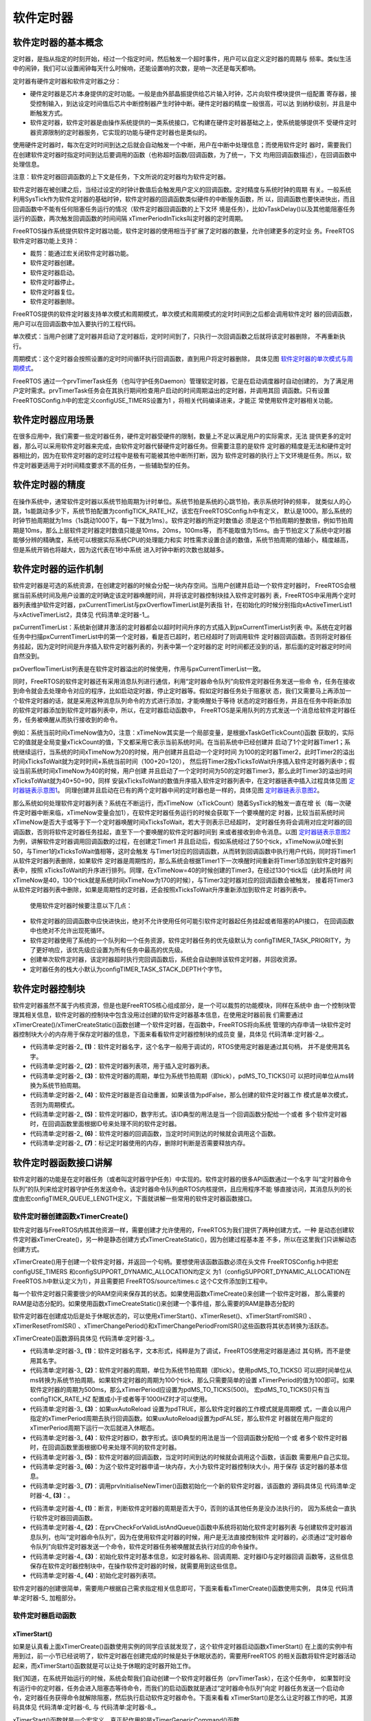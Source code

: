 .. vim: syntax=rst

软件定时器
===========

软件定时器的基本概念
~~~~~~~~~~~~~~~~~~~~~~~~~

定时器，是指从指定的时刻开始，经过一个指定时间，然后触发一个超时事件，用户可以自定义定时器的周期与
频率。类似生活中的闹钟，我们可以设置闹钟每天什么时候响，还能设置响的次数，是响一次还是每天都响。

定时器有硬件定时器和软件定时器之分：

-   硬件定时器是芯片本身提供的定时功能。一般是由外部晶振提供给芯片输入时钟，芯片向软件模块提供一组配置
    寄存器，接受控制输入，到达设定时间值后芯片中断控制器产生时钟中断。硬件定时器的精度一般很高，可以达
    到纳秒级别，并且是中断触发方式。

-   软件定时器，软件定时器是由操作系统提供的一类系统接口，它构建在硬件定时器基础之上，使系统能够提供不
    受硬件定时器资源限制的定时器服务，它实现的功能与硬件定时器也是类似的。

使用硬件定时器时，每次在定时时间到达之后就会自动触发一个中断，用户在中断中处理信息；而使用软件定时
器时，需要我们在创建软件定时器时指定时间到达后要调用的函数（也称超时函数/回调函数，为了统一，下文
均用回调函数描述），在回调函数中处理信息。

注意：软件定时器回调函数的上下文是任务，下文所说的定时器均为软件定时器。

软件定时器在被创建之后，当经过设定的时钟计数值后会触发用户定义的回调函数。定时精度与系统时钟的周期
有关。一般系统利用SysTick作为软件定时器的基础时钟，软件定时器的回调函数类似硬件的中断服务函数，所
以，回调函数也要快进快出，而且回调函数中不能有任何阻塞任务运行的情况（软件定时器回调函数的上下文环
境是任务），比如vTaskDelay()以及其他能阻塞任务运行的函数，两次触发回调函数的时间间隔
xTimerPeriodInTicks叫定时器的定时周期。

FreeRTOS操作系统提供软件定时器功能，软件定时器的使用相当于扩展了定时器的数量，允许创建更多的定时业
务。FreeRTOS软件定时器功能上支持：

-  裁剪：能通过宏关闭软件定时器功能。

-  软件定时器创建。

-  软件定时器启动。

-  软件定时器停止。

-  软件定时器复位。

-  软件定时器删除。

FreeRTOS提供的软件定时器支持单次模式和周期模式，单次模式和周期模式的定时时间到之后都会调用软件定时
器的回调函数，用户可以在回调函数中加入要执行的工程代码。

单次模式：当用户创建了定时器并启动了定时器后，定时时间到了，只执行一次回调函数之后就将该定时器删除，
不再重新执行。

周期模式：这个定时器会按照设置的定时时间循环执行回调函数，直到用户将定时器删除，
具体见图 软件定时器的单次模式与周期模式_。

.. image:: media/software_timer/softwa002.png
    :align: center
    :name: 软件定时器的单次模式与周期模式
    :alt: 软件定时器的单次模式与周期模式

FreeRTOS 通过一个prvTimerTask任务（也叫守护任务Daemon）管理软定时器，它是在启动调度器时自动创建的，
为了满足用户定时需求。prvTimerTask任务会在其执行期间检查用户启动的时间周期溢出的定时器，并调用其回
调函数。只有设置 FreeRTOSConfig.h中的宏定义configUSE_TIMERS设置为1 ，将相关代码编译进来，才能正
常使用软件定时器相关功能。

软件定时器应用场景
~~~~~~~~~~~~~~~~~~~~~

在很多应用中，我们需要一些定时器任务，硬件定时器受硬件的限制，数量上不足以满足用户的实际需求，无法
提供更多的定时器，那么可以采用软件定时器来完成，由软件定时器代替硬件定时器任务。但需要注意的是软件
定时器的精度是无法和硬件定时器相比的，因为在软件定时器的定时过程中是极有可能被其他中断所打断，因为
软件定时器的执行上下文环境是任务。所以，软件定时器更适用于对时间精度要求不高的任务，一些辅助型的任务。

软件定时器的精度
~~~~~~~~~~~~~~~~~~~~

在操作系统中，通常软件定时器以系统节拍周期为计时单位。系统节拍是系统的心跳节拍，表示系统时钟的频率，
就类似人的心跳，1s能跳动多少下，系统节拍配置为configTICK_RATE_HZ，该宏在FreeRTOSConfig.h中有定义，
默认是1000。那么系统的时钟节拍周期就为1ms（1s跳动1000下，每一下就为1ms）。软件定时器的所定时数值必
须是这个节拍周期的整数倍，例如节拍周期是10ms，那么上层软件定时器定时数值只能是10ms，20ms，100ms等，
而不能取值为15ms。由于节拍定义了系统中定时器能够分辨的精确度，系统可以根据实际系统CPU的处理能力和实
时性需求设置合适的数值，系统节拍周期的值越小，精度越高，但是系统开销也将越大，因为这代表在1秒中系统
进入时钟中断的次数也就越多。

软件定时器的运作机制
~~~~~~~~~~~~~~~~~~~~~~~~~

软件定时器是可选的系统资源，在创建定时器的时候会分配一块内存空间。当用户创建并启动一个软件定时器时，
FreeRTOS会根据当前系统时间及用户设置的定时确定该定时器唤醒时间，并将该定时器控制块挂入软件定时器列
表，FreeRTOS中采用两个定时器列表维护软件定时器，pxCurrentTimerList与pxOverflowTimerList是列表指
针，在初始化的时候分别指向xActiveTimerList1与xActiveTimerList2，具体见 代码清单:定时器-1_。

.. code-block:: c
    :caption: 代码清单:定时器-1软件定时器用到的列表
    :name: 代码清单:定时器-1
    :linenos:

    PRIVILEGED_DATA static List_t xActiveTimerList1;
    PRIVILEGED_DATA static List_t xActiveTimerList2;
    PRIVILEGED_DATA static List_t *pxCurrentTimerList;
    PRIVILEGED_DATA static List_t *pxOverflowTimerList;


pxCurrentTimerList：系统新创建并激活的定时器都会以超时时间升序的方式插入到pxCurrentTimerList列表
中。系统在定时器任务中扫描pxCurrentTimerList中的第一个定时器，看是否已超时，若已经超时了则调用软件
定时器回调函数。否则将定时器任务挂起，因为定时时间是升序插入软件定时器列表的，列表中第一个定时器的定
时时间都还没到的话，那后面的定时器定时时间自然没到。

pxOverflowTimerList列表是在软件定时器溢出的时候使用，作用与pxCurrentTimerList一致。

同时，FreeRTOS的软件定时器还有采用消息队列进行通信，利用“定时器命令队列”向软件定时器任务发送一些命
令，任务在接收到命令就会去处理命令对应的程序，比如启动定时器，停止定时器等。假如定时器任务处于阻塞状
态，我们又需要马上再添加一个软件定时器的话，就是采用这种消息队列命令的方式进行添加，才能唤醒处于等待
状态的定时器任务，并且在任务中将新添加的软件定时器添加到软件定时器列表中，所以，在定时器启动函数中，
FreeRTOS是采用队列的方式发送一个消息给软件定时器任务，任务被唤醒从而执行接收到的命令。

例如：系统当前时间xTimeNow值为0，注意：xTimeNow其实是一个局部变量，是根据xTaskGetTickCount()函数
获取的，实际它的值就是全局变量xTickCount的值，下文都采用它表示当前系统时间。在当前系统中已经创建并
启动了1个定时器Timer1；系统继续运行，当系统的时间xTimeNow为20的时候，用户创建并且启动一个定时时间
为100的定时器Timer2，此时Timer2的溢出时间xTicksToWait就为定时时间+系统当前时间（100+20=120），
然后将Timer2按xTicksToWait升序插入软件定时器列表中；假设当前系统时间xTimeNow为40的时候，用户创建
并且启动了一个定时时间为50的定时器Timer3，那么此时Timer3的溢出时间xTicksToWait就为40+50=90，同样
安装xTicksToWait的数值升序插入软件定时器列表中，在定时器链表中插入过程具体见图 定时器链表示意图1_。
同理创建并且启动在已有的两个定时器中间的定时器也是一样的，具体见图 定时器链表示意图2_。

.. image:: media/software_timer/softwa003.png
    :align: center
    :name: 定时器链表示意图1
    :alt: 定时器链表示意图1


.. image:: media/software_timer/softwa004.png
    :align: center
    :name: 定时器链表示意图2
    :alt: 定时器链表示意图2

那么系统如何处理软件定时器列表？系统在不断运行，而xTimeNow（xTickCount）随着SysTick的触发一直在增
长（每一次硬件定时器中断来临，xTimeNow变量会加1），在软件定时器任务运行的时候会获取下一个要唤醒的定
时器，比较当前系统时间xTimeNow是否大于或等于下一个定时器唤醒时间xTicksToWait，若大于则表示已经超时，
定时器任务将会调用对应定时器的回调函数，否则将软件定时器任务挂起，直至下一个要唤醒的软件定时器时间到
来或者接收到命令消息。以图 定时器链表示意图2_ 为例，讲解软件定时器调用回调函数的过程，在创建定Timer1
并且启动后，假如系统经过了50个tick，xTimeNow从0增长到50，与Timer1的xTicksToWait值相等，这时会触发
与Timer1对应的回调函数，从而转到回调函数中执行用户代码，同时将Timer1从软件定时器列表删除，如果软件
定时器是周期性的，那么系统会根据Timer1下一次唤醒时间重新将Timer1添加到软件定时器列表中，按照
xTicksToWait的升序进行排列。同理，在xTimeNow=40的时候创建的Timer3，在经过130个tick后（此时系统时
间xTimeNow是40，130个tick就是系统时间xTimeNow为170的时候），与Timer3定时器对应的回调函数会被触发，
接着将Timer3从软件定时器列表中删除，如果是周期性的定时器，还会按照xTicksToWait升序重新添加到软件定
时器列表中。

   使用软件定时器时候要注意以下几点：

-   软件定时器的回调函数中应快进快出，绝对不允许使用任何可能引软件定时器起任务挂起或者阻塞的API接口，
    在回调函数中也绝对不允许出现死循环。

-   软件定时器使用了系统的一个队列和一个任务资源，软件定时器任务的优先级默认为
    configTIMER_TASK_PRIORITY，为了更好响应，该优先级应设置为所有任务中最高的优先级。

-   创建单次软件定时器，该定时器超时执行完回调函数后，系统会自动删除该软件定时器，并回收资源。

-   定时器任务的栈大小默认为configTIMER_TASK_STACK_DEPTH个字节。

软件定时器控制块
~~~~~~~~~~~~~~~~~~~~

软件定时器虽然不属于内核资源，但是也是FreeRTOS核心组成部分，是一个可以裁剪的功能模块，同样在系统中
由一个控制块管理其相关信息，软件定时器的控制块中包含没用过创建的软件定时器基本信息，在使用定时器前我
们需要通过xTimerCreate()/xTimerCreateStatic()函数创建一个软件定时器，在函数中，FreeRTOS将向系统
管理的内存申请一块软件定时器控制块大小的内存用于保存定时器的信息，下面来看看软件定时器控制块的成员变
量，具体见 代码清单:定时器-2_。

.. code-block:: c
    :caption: 代码清单:定时器-2软件定时器控制块
    :name: 代码清单:定时器-2
    :linenos:

    typedefstruct tmrTimerControl {
    const char				*pcTimerName;	(1)
        ListItem_t				xTimerListItem;	(2)
        TickType_t				xTimerPeriodInTicks;(3)
        UBaseType_t				uxAutoReload;	(4)
    void					*pvTimerID;	(5)
        TimerCallbackFunction_t	pxCallbackFunction;		(6)
    #if( configUSE_TRACE_FACILITY == 1 )
        UBaseType_t			uxTimerNumber;
    #endif

    #if( ( configSUPPORT_STATIC_ALLOCATION == 1 )\
            && ( configSUPPORT_DYNAMIC_ALLOCATION == 1 ) )
    uint8_t			ucStaticallyAllocated;		(7)
    #endif
    } xTIMER;

    typedef xTIMER Timer_t;


-   代码清单:定时器-2_ **(1)**\ ：软件定时器名字，这个名字一般用于调试的，RTOS使用定时器是通过其句柄，
    并不是使用其名字。

-   代码清单:定时器-2_ **(2)**\ ：软件定时器列表项，用于插入定时器列表。

-   代码清单:定时器-2_ **(3)**\ ：软件定时器的周期，单位为系统节拍周期（即tick），pdMS_TO_TICKS()可
    以把时间单位从ms转换为系统节拍周期。

-   代码清单:定时器-2_ **(4)**\ ：软件定时器是否自动重置，如果该值为pdFalse，那么创建的软件定时器工作
    模式是单次模式，否则为周期模式。

-   代码清单:定时器-2_ **(5)**\ ：软件定时器ID，数字形式。该ID典型的用法是当一个回调函数分配给一个或者
    多个软件定时器时，在回调函数里面根据ID号来处理不同的软件定时器。

-   代码清单:定时器-2_ **(6)**\ ：软件定时器的回调函数，当定时时间到达的时候就会调用这个函数。

-   代码清单:定时器-2_ **(7)**\ ：标记定时器使用的内存，删除时判断是否需要释放内存。

软件定时器函数接口讲解
~~~~~~~~~~~~~~~~~~~~~~~~~~

软件定时器的功能是在定时器任务（或者叫定时器守护任务）中实现的。软件定时器的很多API函数通过一个名字
叫“定时器命令队列”的队列来给定时器守护任务发送命令。该定时器命令队列由RTOS内核提供，且应用程序不能
够直接访问，其消息队列的长度由宏configTIMER_QUEUE_LENGTH定义，下面就讲解一些常用的软件定时器函数接口。

软件定时器创建函数xTimerCreate()
^^^^^^^^^^^^^^^^^^^^^^^^^^^^^^^^^^^^^^^^^^^^^

软件定时器与FreeRTOS内核其他资源一样，需要创建才允许使用的，FreeRTOS为我们提供了两种创建方式，一种
是动态创建软件定时器xTimerCreate()，另一种是静态创建方式xTimerCreateStatic()，因为创建过程基本差
不多，所以在这里我们只讲解动态创建方式。

xTimerCreate()用于创建一个软件定时器，并返回一个句柄。要想使用该函数函数必须在头文件
FreeRTOSConfig.h中把宏configUSE_TIMERS 和configSUPPORT_DYNAMIC_ALLOCATION均定义
为1（configSUPPORT_DYNAMIC_ALLOCATION在FreeRTOS.h中默认定义为1），并且需要把
FreeRTOS/source/times.c 这个C文件添加到工程中。

每一个软件定时器只需要很少的RAM空间来保存其的状态。如果使用函数xTimeCreate()来创建一个软件定时器，
那么需要的RAM是动态分配的。如果使用函数xTimeCreateStatic()来创建一个事件组，那么需要的RAM是静态分配的

软件定时器在创建成功后是处于休眠状态的，可以使用xTimerStart()、xTimerReset()、xTimerStartFromISR() 、
xTimerResetFromISR() 、xTimerChangePeriod()和xTimerChangePeriodFromISR()这些函数将其状态转换为活跃态。

xTimerCreate()函数源码具体见 代码清单:定时器-3_。

.. code-block:: c
    :caption: 代码清单:定时器-3xTimerCreate()源码
    :name: 代码清单:定时器-3
    :linenos:

    #if( configSUPPORT_DYNAMIC_ALLOCATION == 1 )

    TimerHandle_t xTimerCreate(const char * const pcTimerName,	(1)
    const TickType_t xTimerPeriodInTicks,(2)
    const UBaseType_t uxAutoReload,	(3)
    void * const pvTimerID,		(4)
    TimerCallbackFunction_t pxCallbackFunction )(5)
    {
        Timer_t *pxNewTimer;

    /* 为这个软件定时器申请一块内存 */
        pxNewTimer = ( Timer_t * ) pvPortMalloc( sizeof( Timer_t ) );(6)

    if ( pxNewTimer != NULL ) {
    /* 内存申请成功，进行初始化软件定时器 */
            prvInitialiseNewTimer( pcTimerName,
                                    xTimerPeriodInTicks,
                                    uxAutoReload,
                                    pvTimerID,
                                    pxCallbackFunction,
                                    pxNewTimer );			(7)

    #if( configSUPPORT_STATIC_ALLOCATION == 1 )
            {
                pxNewTimer->ucStaticallyAllocated = pdFALSE;
            }
    #endif
        }

    return pxNewTimer;
    }


-   代码清单:定时器-3_ **(1)**\ ：软件定时器名字，文本形式，纯粹是为了调试，FreeRTOS使用定时器是通过
    其句柄，而不是使用其名字。

-   代码清单:定时器-3_ **(2)**\ ：软件定时器的周期，单位为系统节拍周期（即tick）。使用pdMS_TO_TICKS()
    可以把时间单位从ms转换为系统节拍周期。如果软件定时器的周期为100个tick，那么只需要简单的设置
    xTimerPeriod的值为100即可。如果软件定时器的周期为500ms，那么xTimerPeriod应设置为pdMS_TO_TICKS(500)。
    宏pdMS_TO_TICKS()只有当configTICK_RATE_HZ 配置成小于或者等于1000HZ时才可以使用。

-   代码清单:定时器-3_ **(3)**\ ：如果uxAutoReload 设置为pdTRUE，那么软件定时器的工作模式就是周期模
    式，一直会以用户指定的xTimerPeriod周期去执行回调函数。如果uxAutoReload设置为pdFALSE，那么软件定
    时器就在用户指定的xTimerPeriod周期下运行一次后就进入休眠态。

-   代码清单:定时器-3_ **(4)**\ ：软件定时器ID，数字形式。该ID典型的用法是当一个回调函数分配给一个或
    者多个软件定时器时，在回调函数里面根据ID号来处理不同的软件定时器。

-   代码清单:定时器-3_ **(5)**\ ：软件定时器的回调函数，当定时时间到达的时候就会调用这个函数，该函数
    需要用户自己实现。

-   代码清单:定时器-3_ **(6)**\ ：为这个软件定时器申请一块内存，大小为软件定时器控制块大小，用于保存
    该定时器的基本信息。

-   代码清单:定时器-3_ **(7)**\ ：调用prvInitialiseNewTimer()函数初始化一个新的软件定时器，该函数的
    源码具体见 代码清单:定时器-4_ **(3)**\ ：。

.. code-block:: c
    :caption: 代码清单:定时器-4 prvInitialiseNewTimer()源码
    :name: 代码清单:定时器-4
    :linenos:

    static void prvInitialiseNewTimer(const char * const pcTimerName,
    const TickType_t xTimerPeriodInTicks,
    const UBaseType_t uxAutoReload,
    void * const pvTimerID,
                                    TimerCallbackFunction_t pxCallbackFunction,
    Timer_t *pxNewTimer )
    {
    /* 断言，判断定时器的周期是否大于0 */
        configASSERT( ( xTimerPeriodInTicks > 0 ) );		(1)

    if ( pxNewTimer != NULL ) {
    /* 初始化软件定时器列表与创建软件定时器消息队列 */
            prvCheckForValidListAndQueue();				(2)

    /* 初始化软件定时信息，这些信息保存在软件定时器控制块中 */	(3)
            pxNewTimer->pcTimerName = pcTimerName;
            pxNewTimer->xTimerPeriodInTicks = xTimerPeriodInTicks;
            pxNewTimer->uxAutoReload = uxAutoReload;
            pxNewTimer->pvTimerID = pvTimerID;
            pxNewTimer->pxCallbackFunction = pxCallbackFunction;
            vListInitialiseItem( &( pxNewTimer->xTimerListItem ) );	(4)
            traceTIMER_CREATE( pxNewTimer );
        }
    }


-   代码清单:定时器-4_ **(1)**\ ：断言，判断软件定时器的周期是否大于0，否则的话其他任务是没办法执行的，
    因为系统会一直执行软件定时器回调函数。

-   代码清单:定时器-4_ **(2)**\ ：在prvCheckForValidListAndQueue()函数中系统将初始化软件定时器列表
    与创建软件定时器消息队列，也叫“定时器命令队列”，因为在使用软件定时器的时候，用户是无法直接控制软件
    定时器的，必须通过“定时器命令队列”向软件定时器发送一个命令，软件定时器任务被唤醒就去执行对应的命令操作。

-   代码清单:定时器-4_ **(3)**\ ：初始化软件定时基本信息，如定时器名称、回调周期、定时器ID与定时器回调
    函数等，这些信息保存在软件定时器控制块中，在操作软件定时器的时候，就需要用到这些信息。

-   代码清单:定时器-4_ **(4)**\ ：初始化定时器列表项。

软件定时器的创建很简单，需要用户根据自己需求指定相关信息即可，下面来看看xTimerCreate()函数使用实例，
具体见 代码清单:定时器-5_ 加粗部分。

.. code-block:: c
    :caption: 代码清单:定时器-5xTimerCreate()使用实例
    :emphasize-lines: 4-8,20-24,30,35
    :name: 代码清单:定时器-5
    :linenos:

    static TimerHandle_t Swtmr1_Handle =NULL;   /* 软件定时器句柄 */
    static TimerHandle_t Swtmr2_Handle =NULL;   /* 软件定时器句柄 */
    /* 周期模式的软件定时器1,定时器周期 1000(tick)*/
    Swtmr1_Handle=xTimerCreate((const char*)"AutoReloadTimer",
                            (TickType_t)1000,/* 定时器周期 1000(tick) */
                            (UBaseType_t)pdTRUE,/* 周期模式 */
                            (void* )1,/* 为每个计时器分配一个索引的唯一ID */
                            (TimerCallbackFunction_t)Swtmr1_Callback); /* 回调函数 */
    if (Swtmr1_Handle != NULL)
    {
    /********************************************************************
        * xTicksToWait:如果在调用xTimerStart()时队列已满，则以tick为单位指定调用任务应保持
        * 在Blocked(阻塞)状态以等待start命令成功发送到timer命令队列的时间。
        * 如果在启动调度程序之前调用xTimerStart()，则忽略xTicksToWait。在这里设置等待时间为0.
    **********************************************************************/
        xTimerStart(Swtmr1_Handle,0);	//开启周期定时器
    }

    /* 单次模式的软件定时器2,定时器周期 5000(tick)*/
    Swtmr2_Handle=xTimerCreate((const char*	)"OneShotTimer",
                        (TickType_t)5000,/* 定时器周期 5000(tick) */
                                (UBaseType_t	)pdFALSE,/* 单次模式 */
                                (void*)2,/* 为每个计时器分配一个索引的唯一ID */
                                (TimerCallbackFunction_t)Swtmr2_Callback);
    if (Swtmr2_Handle != NULL)
    {
        xTimerStart(Swtmr2_Handle,0);	//开启单次定时器
    }

    static void Swtmr1_Callback(void* parameter)
    {
    /* 软件定时器的回调函数，用户自己实现 */
    }

    static void Swtmr2_Callback(void* parameter)
    {
    /* 软件定时器的回调函数，用户自己实现 */
    }


软件定时器启动函数
^^^^^^^^^^^^^^^^^^^^

xTimerStart()
'''''''''''''

如果是认真看上面xTimerCreate()函数使用实例的同学应该就发现了，这个软件定时器启动函数xTimerStart()
在上面的实例中有用到过，前一小节已经说明了，软件定时器在创建完成的时候是处于休眠状态的，需要用FreeRTOS
的相关函数将软件定时器活动起来，而xTimerStart()函数就是可以让处于休眠的定时器开始工作。

我们知道，在系统开始运行的时候，系统会帮我们自动创建一个软件定时器任务（prvTimerTask），在这个任务中，
如果暂时没有运行中的定时器，任务会进入阻塞态等待命令，而我们的启动函数就是通过“定时器命令队列”向定
时器任务发送一个启动命令，定时器任务获得命令就解除阻塞，然后执行启动软件定时器命令。下面来看看
xTimerStart()是怎么让定时器工作的吧，其源码具体见 代码清单:定时器-6_ 与 代码清单:定时器-8_。

.. code-block:: c
    :caption: 代码清单:定时器-6xTimerStart()函数原型
    :name: 代码清单:定时器-6
    :linenos:

    #define xTimerStart( xTimer, xTicksToWait ) 			\
            xTimerGenericCommand( ( xTimer ), 		\(1)
                        tmrCOMMAND_START, 		\(2)
                        ( xTaskGetTickCount() ),	\(3)
                            NULL,				\(4)	
                            ( xTicksToWait ) )		(5)	

xTimerStart()函数就是一个宏定义，真正起作用的是xTimerGenericCommand()函数。

-   代码清单:定时器-6_ **(1)**\ ：要操作的软件定时器句柄。

-   代码清单:定时器-6_ **(2)**\ ：tmrCOMMAND_START是软件定时器启动命令，因为现在是要将软件定时器启动，
    该命令在timers.h中有定义。xCommandID参数可以指定多个命令，软件定时器操作支持的命令具体见 代码清单:定时器-7_。

.. code-block:: c
    :caption: 代码清单:定时器-7软件定时器支持的命令
    :name: 代码清单:定时器-7
    :linenos:

    #define tmrCOMMAND_EXECUTE_CALLBACK_FROM_ISR 	( ( BaseType_t ) -2 )
    #define tmrCOMMAND_EXECUTE_CALLBACK		( ( BaseType_t ) -1 )
    #define tmrCOMMAND_START_DONT_TRACE		( ( BaseType_t ) 0 )
    #define tmrCOMMAND_START			 ( ( BaseType_t ) 1 )
    #define tmrCOMMAND_RESET			( ( BaseType_t ) 2 )
    #define tmrCOMMAND_STOP			( ( BaseType_t ) 3 )
    #define tmrCOMMAND_CHANGE_PERIOD		( ( BaseType_t ) 4 )
    #define tmrCOMMAND_DELETE			( ( BaseType_t ) 5 )

    #define tmrFIRST_FROM_ISR_COMMAND		( ( BaseType_t ) 6 )
    #define tmrCOMMAND_START_FROM_ISR		( ( BaseType_t ) 6 )
    #define tmrCOMMAND_RESET_FROM_ISR		( ( BaseType_t ) 7 )
    #define tmrCOMMAND_STOP_FROM_ISR		( ( BaseType_t ) 8 )
    #define tmrCOMMAND_CHANGE_PERIOD_FROM_ISR		( ( BaseType_t ) 9 )


-   代码清单:定时器-6_ **(3)**\ ：获取当前系统时间。

-   代码清单:定时器-6_ **(4)**\ ：pxHigherPriorityTaskWoken为NULL，该参数在中断中发送命令才起作用。

-   代码清单:定时器-6_ **(5)**\ ：用户指定超时阻塞时间，单位为系统节拍周期(即tick)。调用xTimerStart()
的任务将被锁定在阻塞态，在软件定时器把启动的命令成功发送到定时器命令队列之前。如果在FreeRTOS调度器
开启之前调用xTimerStart()，形参将不起作用。

.. code-block:: c
    :caption: 代码清单:定时器-8 xTimerGenericCommand()源码
    :name: 代码清单:定时器-8
    :linenos:

    BaseType_t xTimerGenericCommand( TimerHandle_t xTimer,
    const BaseType_t xCommandID,
    const TickType_t xOptionalValue,
                                    BaseType_t * const pxHigherPriorityTaskWoken,
    const TickType_t xTicksToWait )
    {
        BaseType_t xReturn = pdFAIL;
        DaemonTaskMessage_t xMessage;

        configASSERT( xTimer );					

    /* 发送命令给定时器任务 */
    if ( xTimerQueue != NULL ) {				(1)
    /* 要发送的命令信息，包含命令、
    命令的数值（比如可以表示当前系统时间、要修改的定时器周期等）
    以及要处理的软件定时器句柄 */
            xMessage.xMessageID = xCommandID;			(2)
            xMessage.u.xTimerParameters.xMessageValue = xOptionalValue;
            xMessage.u.xTimerParameters.pxTimer = ( Timer_t * ) xTimer;

    /* 命令是在任务中发出的 */
    if ( xCommandID < tmrFIRST_FROM_ISR_COMMAND ) {		(3)
    /* 如果调度器已经运行了，就根据用户指定超时时间发送 */
    if ( xTaskGetSchedulerState() == taskSCHEDULER_RUNNING ) {
                    xReturn = xQueueSendToBack( xTimerQueue,
    &xMessage,
                                                xTicksToWait );	(4)
                } else {
    /* 如果调度器还未运行，发送就行了，不需要阻塞 */
                    xReturn = xQueueSendToBack( xTimerQueue,
    &xMessage,
                                                tmrNO_DELAY );	(5)
                }
            }
    /* 命令是在中断中发出的 */
    else {
    /* 调用从中断向消息队列发送消息的函数 */
                xReturn = xQueueSendToBackFromISR( xTimerQueue,	(6)
    &xMessage,
    pxHigherPriorityTaskWoken );
            }

            traceTIMER_COMMAND_SEND( xTimer,
                                    xCommandID,
                                    xOptionalValue,
                                    xReturn );
        } else {
            mtCOVERAGE_TEST_MARKER();
        }

    return xReturn;
    }


-   代码清单:定时器-8_ **(1)**\ ：系统打算通过“定时器命令队列”发送命令给定时器任务，需要先判断一下“定
    时器命令队列”是否存在，只有存在队列才允许发送命令。

-   代码清单:定时器-8_ **(2)**\ ：要发送的命令基本信息，包括命令、命令的数值（比如可以表示当前系统时间、
    要修改的定时器周期等）以及要处理的软件定时器句柄等。

-   代码清单:定时器-8_ **(3)**\ ：根据用户指定的xCommandID参数，判断命令是在哪个上下文环境发出的，如
    果是在任务中发出的，则执行\ **(4)**\ 、\ **(5)**\ 代码，否则就执行\ **(6)**\ 。

-   代码清单:定时器-8_ **(4)**\ ：如果系统调度器已经运行了，就根据用户指定超时时间向“定时器命令队列”发送命令。

-   代码清单:定时器-8_ **(5)**\ ：如果调度器还未运行，用户指定的超时时间是无效的，发送就行了，不需要阻
    塞，tmrNO_DELAY的值为0。

-   代码清单:定时器-8_ **(6)**\ ：命令是在中断中发出的，调用从中断向消息队列发送消息的函数
    xQueueSendToBackFromISR()就行了。

软件定时器启动函数的使用很简单，在创建一个软件定时器完成后，就可以调用该函数启动定时器了，具体见 代码清单:定时器-5_。

xTimerStartFromISR()
''''''''''''''''''''

当然除在任务启动软件定时器之外，还有在中断中启动软件定时器的函数xTimerStartFromISR()。
xTimerStartFromISR()是函数xTimerStart()的中断版本，用于启动一个先前由函数
xTimerCreate()、xTimerCreateStatic()创建的软件定时器。该函数的具体说明见表 xTimerStartFromISR函数说明_，
使用实例具体见 代码清单:定时器-9_。

.. list-table::
   :widths: 33 33
   :name: xTimerStartFromISR函数说明
   :header-rows: 0


   * - **函数原型**
     - #define xTimerStartFromISR( xTimer, pxHigherPriorityTaskWoken )
       xTimerGenericCommand( ( xTimer ), tmrCOMMAND_START_FROM_ISR,
       ( xTaskGetTickCountFromISR() ),
       ( pxHigherPriorityTaskWoken ), 0U )

   * - **功能**
     - 在中断中启动一个软件定时器。

   * - **形参**
     - xTimer	软件定时器句柄。

   * - **形参**
     - pxHigherPriorityTaskWoken	定时器守护任务的大部分时间都在阻塞态等待定时器命令队列的命令。调用函数xTimerStartFromISR()将会往定时器的命令队列发送一个启动命令，这很有可能会将定时器任务从阻塞态移除。如果调用函数xTimerStartFromISR()让定时器任务脱离阻塞态，且定时器守护任务的优先级大于或者等于当前被中断的任务的优先级，那么pxHigherPriorityTaskWoken的值会在函数xTimerStartFromISR()内部设置为pdTRUE，然后在中断退出之前执行一次上下文切换。

   * - **返回值**
     - 如果启动命令无法成功地发送到定时器命令队列则返回pdFAILE，成功发送则返回pdPASS。软件定时器成功发送的命令是否真正的被执行也还要看定时器守护任务的优先级，其优先级由宏configTIMER_TASK_PRIORITY定义。

.. code-block:: c
    :caption: 代码清单:定时器-9xTimerStartFromISR()函数应用举例
    :emphasize-lines: 24-27,31-32
    :name: 代码清单:定时器-9
    :linenos:

    /* 这个方案假定软件定时器xBacklightTimer已经创建，
    定时周期为5s，执行次数为一次，即定时时间到了之后
    就进入休眠态。
    程序说明：当按键按下，打开液晶背光，启动软件定时器，
    5s时间到，关掉液晶背光*/

    /* 软件定时器回调函数 */
    void vBacklightTimerCallback( TimerHandle_t pxTimer )
    {
    /* 关掉液晶背光 */
        vSetBacklightState( BACKLIGHT_OFF );
    }


    /* 按键中断服务程序 */
    void vKeyPressEventInterruptHandler( void )
    {
        BaseType_t xHigherPriorityTaskWoken = pdFALSE;

    /* 确保液晶背光已经打开 */
        vSetBacklightState( BACKLIGHT_ON );

    /* 启动软件定时器 */
    if ( xTimerStartFromISR( xBacklightTimer,
    &xHigherPriorityTaskWoken ) != pdPASS ) {
    /* 软件定时器开启命令没有成功执行 */
        }

    /* ...执行其他的按键相关的功能代码 */

    if ( xHigherPriorityTaskWoken != pdFALSE ) {
    /* 执行上下文切换 */
        }
    }


软件定时器停止函数
^^^^^^^^^^^^^^^^^^^^^^^

xTimerStop()
''''''''''''

xTimerStop() 用于停止一个已经启动的软件定时器，该函数的实现也是通过“定时器命令队列”发送一个停止
命令给软件定时器任务，从而唤醒软件定时器任务去将定时器停止。要想使函数xTimerStop()必须在头文件
FreeRTOSConfig.h中把宏configUSE_TIMERS定义为1。该函数的具体说明见表 xTimerStop函数说明_。

.. list-table::
   :widths: 33 33
   :name: xTimerStop函数说明
   :header-rows: 0

   * - **函数原型**
     - BaseType_t xTimerStop( TimerHandle_t xTimer, TickType_t xBlockTime );

   * - **功能**
     - 停止一个软件定时器，让其进入休眠态。

   * - **形参**
     - xTimer	软件定时器句柄。

   * - **形参**
     - xBlockTime	用户指定超时时间，单位为系统节拍周期(即tick)。如果在FreeRTOS调度器开启之前调用xTimerStop()，形参将不起作用。

   * - **返回值**
     - 如果启动命令在超时时间之前无法成功地发送到定时器命令队列则返回pdFAILE，成功发送则返回pdPASS。软件定时器成功发送的命令是否真正的被执行也还要看定时器守护任务的优先级，其优先级由宏configTIMER_TASK_PRIORITY定义。


软件定时器停止函数的使用实例很简单，在使用该函数前请确认定时器已经开启，具体见 代码清单:定时器-10_ 加粗部分。

.. code-block:: c
    :caption: 代码清单:定时器-10xTimerStop()使用实例
    :emphasize-lines: 16,23
    :name: 代码清单:定时器-10
    :linenos:

    static TimerHandle_t Swtmr1_Handle =NULL;   /* 软件定时器句柄 */

    /* 周期模式的软件定时器1,定时器周期 1000(tick)*/
    Swtmr1_Handle=xTimerCreate((const char*	)"AutoReloadTimer",
                            (TickType_t	)1000,/* 定时器周期 1000(tick) */
                            (UBaseType_t	)pdTRUE,/* 周期模式 */
                            (void*)1,/* 为每个计时器分配一个索引的唯一ID */
                            (TimerCallbackFunction_t)Swtmr1_Callback); /* 回调函数 */
    if (Swtmr1_Handle != NULL)
    {
    /********************************************************************
        * xTicksToWait:如果在调用xTimerStart()时队列已满，则以tick为单位指定调用任务应保持
        * 在Blocked(阻塞)状态以等待start命令成功发送到timer命令队列的时间。
        * 如果在启动调度程序之前调用xTimerStart()，则忽略xTicksToWait。在这里设置等待时间为0.
        *******************************************************************/
        xTimerStart(Swtmr1_Handle,0);	//开启周期定时器
    }

    static void test_task(void* parameter)
    {
    while (1) {
    /* 用户自己实现任务代码 */
            xTimerStop(Swtmr1_Handle,0);	//停止定时器
        }

    }


xTimerStopFromISR()
'''''''''''''''''''

xTimerStopFromISR()是函数xTimerStop()的中断版本，用于停止一个正在运行的软件定时器，让其进入休眠
态，实现过程也是通过“定时器命令队列”向软件定时器任务发送停止命令。该函数的具体说明见表 xTimerStopFromISR函数说明_，应用举
例见 代码清单:定时器-11_ 加粗部分。

.. list-table::
   :widths: 33 33
   :name: xTimerStopFromISR函数说明
   :header-rows: 0


   * - **函数原型**
     - BaseType_t xTimerStopFromISR(TimerHandle_t xTimer,BaseType_t \*pxHigherPriorityTaskWoken);

   * - **功能**
     - 在中断中停止一个软件定时器，让其进入休眠态。

   * - **形参**
     - xTimer	软件定时器句柄。

   * - **形参**
     - pxHigherPriorityTaskWoken	定时器守护任务的大部分时间都在阻塞态等待定时器命令队列的命令。调用函数xTimerStopFromISR()将会往定时器的命令队列发送一个停止命令，这很有可能会将定时器任务从阻塞态移除。如果调用函数xTimerStopFromISR()让定时器任务脱离阻塞态，且定时器守护任务的优先级大于或者等于当前被中断的任务的优先级，那么pxHigherPriorityTaskWoken的值会在函数xTimerStopFromISR()内部设置为pdTRUE，然后在中断退出之前执行一次上下文切换。

   * - **返回值**
     - 如果停止命令在超时时间之前无法成功地发送到定时器命令队列则返回pdFAILE，成功发送则返回pdPASS。软件定时器成功发送的命令是否真正的被执行也还要看定时器守护任务的优先级，其优先级由宏configTIMER_TASK_PRIORITY定义。

.. code-block:: c
    :caption: 代码清单:定时器-11xTimerStopFromISR()函数应用举例
    :emphasize-lines: 9,14
    :name: 代码清单:定时器-11
    :linenos:

    /* 这个方案假定软件定时器xTimer已经创建且启动。
    当中断发生时，停止软件定时器 */

    /* 停止软件定时器的中断服务函数*/
    void vAnExampleInterruptServiceRoutine( void )
    {
        BaseType_t xHigherPriorityTaskWoken = pdFALSE;

    f (xTimerStopFromISR(xTimer,&xHigherPriorityTaskWoken)!=pdPASS ) {
    /* 软件定时器停止命令没有成功执行 */
        }


    if ( xHigherPriorityTaskWoken != pdFALSE ) {
    /* 执行上下文切换 */
        }
    }


软件定时器任务
^^^^^^^^^^^^^^^^^

我们知道，软件定时器回调函数运行的上下文环境是任务，那么软件定时器任务是在干什么的呢？如何创建的呢？
下面跟我一步步来分析软件定时器的工作过程。

软件定时器任务是在系统开始调度（vTaskStartScheduler()函数）的时候就被创建的，前提是将宏定义
configUSE_TIMERS开启，具体见 代码清单:定时器-12_ 加粗部分，在xTimerCreateTimerTask()函数里面就是创
建了一个软件定时器任务，就跟我们创建任务一样，支持动态与静态创建，我们暂时看动态创建的即可，具体见
代码清单:定时器-13_ 加粗部分。

.. code-block:: c
    :caption: 代码清单:定时器-12 vTaskStartScheduler()函数里面的创建定时器函数（已删减）
    :emphasize-lines: 7
    :name: 代码清单:定时器-12
    :linenos:

    void vTaskStartScheduler( void )
    {
    #if ( configUSE_TIMERS == 1 )
        {
    if ( xReturn == pdPASS )
            {
                xReturn = xTimerCreateTimerTask();
            } else
            {
                mtCOVERAGE_TEST_MARKER();
            }
        }
    #endif/* configUSE_TIMERS */

    }

.. code-block:: c
    :caption: 代码清单:定时器-13 xTimerCreateTimerTask()源码
    :emphasize-lines: 32-38
    :name: 代码清单:定时器-13
    :linenos:

    BaseType_t xTimerCreateTimerTask( void )
    {
        BaseType_t xReturn = pdFAIL;

        prvCheckForValidListAndQueue();

    if ( xTimerQueue != NULL ) {
    #if( configSUPPORT_STATIC_ALLOCATION == 1 ) /* 静态创建任务 */
            {
                StaticTask_t *pxTimerTaskTCBBuffer = NULL;
                StackType_t *pxTimerTaskStackBuffer = NULL;
    uint32_t ulTimerTaskStackSize;

                vApplicationGetTimerTaskMemory( &pxTimerTaskTCBBuffer,
    &pxTimerTaskStackBuffer,
    &ulTimerTaskStackSize );
                xTimerTaskHandle = xTaskCreateStatic(prvTimerTask,
                        "Tmr Svc",
                        ulTimerTaskStackSize,
                        NULL,
            ( ( UBaseType_t ) configTIMER_TASK_PRIORITY ) | portPRIVILEGE_BIT,
                        pxTimerTaskStackBuffer,
                        pxTimerTaskTCBBuffer );

    if ( xTimerTaskHandle != NULL )
                {
                    xReturn = pdPASS;
                }
            }
    #else		/* 动态创建任务 */
            {
                xReturn = xTaskCreate(prvTimerTask,
                    "Tmr Svc",
                    configTIMER_TASK_STACK_DEPTH,
                    NULL,
            ( ( UBaseType_t ) configTIMER_TASK_PRIORITY ) | portPRIVILEGE_BIT,
                    &xTimerTaskHandle );	(1)
            }
    #endif
        } else {
            mtCOVERAGE_TEST_MARKER();
        }

        configASSERT( xReturn );
    return xReturn;
    }


-   代码清单:定时器-13_ **(1)**\
    ：系统调用xTaskCreate()函数创建了一个软件定时器任务，任务的入口函数是prvTimerTask，任务的优先级
    是configTIMER_TASK_PRIORITY，那么我们就去软件定时器任务函数prvTimerTask()中看看任务在做什么东西，
    具体见 代码清单:定时器-14_。

.. code-block:: c
    :caption: 代码清单:定时器-14prvTimerTask()源码（已删减）
    :name: 代码清单:定时器-14
    :linenos:

    static void prvTimerTask( void *pvParameters )
    {
        TickType_t xNextExpireTime;
        BaseType_t xListWasEmpty;

        ( void ) pvParameters;

    for ( ;; ) {
    /* 获取下一个要到期的软件定时器的时间 */
            xNextExpireTime = prvGetNextExpireTime( &xListWasEmpty );(1)

    /* 处理定时器或者将任务阻塞到下一个到期的软件定时器时间 */
            prvProcessTimerOrBlockTask( xNextExpireTime, xListWasEmpty );(2)

    /* 读取“定时器命令队列”，处理相应命令 */
            prvProcessReceivedCommands();				(3)
        }
    }


软件定时器任务的处理很简单，如果当前有软件定时器在运行，那么它大部分的时间都在等待定时器到期时间的
到来，或者在等待对软件定时器操作的命令，而如果没有软件定时器在运行，那定时器任务的绝大部分时间都在
阻塞中等待定时器的操作命令。

-   代码清单:定时器-14_ **(1)**\ ：获取下一个要到期的软件定时器的时间，因为软件定时器是由定时器列表维
    护的，并且按照到期的时间进行升序排列，只需获取软件定时器列表中的第一个定时器到期时间就是下一个要到
    期的时间。

-   代码清单:定时器-14_ **(2)**\ ：处理定时器或者将任务阻塞到下一个到期的软件定时器时间，因为系统时间
    节拍随着系统的运行可能会溢出，那么就需要处理溢出的情况，如果没有溢出，那么就等待下一个定时器到期时
    间的到来。该函数每次调用都会记录节拍值，下一次调用，通过比较相邻两次调用的值判断节拍计数器是否
    溢出过。当节拍计数器溢出，需要处理掉当前定时器列表上的定时器（因为这条定时器列表上的定时器都已经溢
    出了），然后切换定时器列表。

软件定时器是一个任务，在下一个定时器到了之前的这段时间，系统要把任务状态转移为阻塞态，让其他的任务
能正常运行，这样子就使得系统的资源能充分利用，prvProcessTimerOrBlockTask()源码具体见 代码清单:定时器-15_。

.. code-block:: c
    :caption: 代码清单:定时器-15prvProcessTimerOrBlockTask()源码
    :name: 代码清单:定时器-15
    :linenos:

    static void prvProcessTimerOrBlockTask( const TickType_t xNextExpireTime,
                                            BaseType_t xListWasEmpty )
    {
        TickType_t xTimeNow;
        BaseType_t xTimerListsWereSwitched;

        vTaskSuspendAll();						(1)
        {
    // 获取当前系统时间节拍并判断系统节拍计数是否溢出
    // 如果是，那么就处理当前列表上的定时器，并切换定时器列表
            xTimeNow = prvSampleTimeNow( &xTimerListsWereSwitched );(2)

    // 系统节拍计数器没有溢出
    if ( xTimerListsWereSwitched == pdFALSE ) {		(3)
    // 判断是否有定时器是否到期，
    //定时器列表非空并且定时器的时间已比当前时间小，说明定时器到期了
    if ((xListWasEmpty == pdFALSE )&&(xNextExpireTime <= xTimeNow )){(4)
    // 恢复调度器
                    ( void ) xTaskResumeAll();
    //执行相应定时器的回调函数
    // 对于需要自动重载的定时器，更新下一次溢出时间，插回列表
                    prvProcessExpiredTimer( xNextExpireTime, xTimeNow );
                } else {
    // 当前定时器列表中没有定时器
    if ( xListWasEmpty != pdFALSE ) {		(5)
    //发生这种情况的可能是系统节拍计数器溢出了，
    //定时器被添加到溢出列表中，所以判断定时器溢出列表上是否有定时器
                        xListWasEmpty = listLIST_IS_EMPTY( pxOverflowTimerList );
                    }

    // 定时器定时时间还没到，将当前任务挂起，
    // 直到定时器到期才唤醒或者收到命令的时候唤醒
                    vQueueWaitForMessageRestricted( xTimerQueue,
                                            ( xNextExpireTime - xTimeNow ),
    xListWasEmpty );		(6)

    // 恢复调度器
    if ( xTaskResumeAll() == pdFALSE ) {
    // 进行任务切换
                        portYIELD_WITHIN_API();			(7)
                    } else {
                        mtCOVERAGE_TEST_MARKER();
                    }
                }
            } else {
                ( void ) xTaskResumeAll();
            }
        }
    }


-   代码清单:定时器-15_ **(1)**\ ：挂起调度器。接下来的操作会对定时器列表进行操作，系统不希望别的任务
    来操作定时器列表，所以暂时让定时器任务独享CPU使用权，在此期间不进行任务切换。

-   代码清单:定时器-15_ **(2)**\ ：获取当前系统时间节拍并判断系统节拍计数是否溢出，如果已经溢出了，那
    么就处理当前列表上的定时器，并切换定时器列表，prvSampleTimeNow()函数就实现这些功能，其源码具体见
    代码清单:定时器-16_。

.. code-block:: c
    :caption: 代码清单:定时器-16prvSampleTimeNow()源码
    :name: 代码清单:定时器-16
    :linenos:

    static TickType_t prvSampleTimeNow( BaseType_t * const pxTimerListsWereSwitched )
    {
        TickType_t xTimeNow;
        // 定义一个静态变量记录上一次调用时系统时间节拍值
        PRIVILEGED_DATA static TickType_t xLastTime = ( TickType_t ) 0U;(1)

    //获取当前系统时间节拍
        xTimeNow = xTaskGetTickCount();				(2)

    //判断是否溢出了，
    //当前系统时间节拍比上一次调用时间节拍的值小，这种情况是溢出的情况
    if ( xTimeNow < xLastTime ) {				(3)
    // 发生溢出，处理当前定时器列表上所有定时器并切换定时器列表
            prvSwitchTimerLists();
            *pxTimerListsWereSwitched = pdTRUE;
        } else
            *pxTimerListsWereSwitched = pdFALSE;
        }
    // 更新本次系统时间节拍
        xLastTime = xTimeNow;					(4)

    return xTimeNow;						(5)
    }


-   代码清单:定时器-16_ **(1)**\ ：定义一个静态变量，记录上一次调用时系统时间节拍的值。

-   代码清单:定时器-16_ **(2)**\ ：获取当前系统时间节拍值。

-   代码清单:定时器-16_ **(3)**\ ：判断是系统节拍计数器否溢出了，当前系统时间节拍比上一次调用时间节拍
    的值小，这种情况是溢出的情况。而如果发生了溢出，系统就要处理当前定时器列表上所有定时器并切将当前时
    器列表的定时器切换到定时器溢出列表中，因为软件定时器由两个列表维护，并且标记一下定时器列表已经
    切换了，pxTimerListsWereSwitched的值等于pdTRUE。

-   代码清单:定时器-16_ **(4)**\ ：更新本次系统时间节拍的值。

-   代码清单:定时器-16_ **(5)**\ ：返回当前系统时间节拍。

-   代码清单:定时器-15_ **(3)**\ ：如果系统节拍计数器没有溢出。

-   代码清单:定时器-15_ **(4)**\ ：判断是否有定时器是否到期可以触发回调函数，如果定时器列表非空并且定
    时器的时间已比当前时间小，说明定时器到期了，系统可用恢复调度器，并且执行相应到期的定时器回调函数，
    对于需要自动重载的定时器，更新下一次溢出时间，然后插回定时器列表中，这些操作均在prvProc
    essExpiredTimer()函数中执行。

-   代码清单:定时器-15_ **(5)**\ ：定时器没有到期，后看看当前定时器列表中没有定时器，如果没有，那么发
    生这种情况的可能是系统节拍计数器溢出了，定时器被添加到溢出列表中，所以判断一下定时器溢出列表上是否有定时器。

-   代码清单:定时器-15_ **(6)**\ ：定时器定时时间还没到，将当前的定时器任务阻塞，直到定时器到期才唤醒
    或者收到命令的时候唤醒。FreeRTOS采用获取“定时器命令队列”的命令的方式阻塞当前任务，阻塞时间为下一个
    定时器到期时间节拍减去当前系统时间节拍，为什么呢？因为获取消息队列的时候，没有消息会将任务阻塞，时
    间由用户指定，这样子一来，既不会错过定时器的到期时间，也不会错过操作定时器的命令。

-   代码清单:定时器-15_ **(7)**\ ：恢复调度器，看看是否有任务需要切换，如果有则进行任务切换。

以上就是软件定时器任务中的prvProcessTimerOrBlockTask()函数执行的代码，这样子看来，软件定时器任务
大多数时间都处于阻塞状态的，而且一般在FreeRTOS中，软件定时器任务一般设置为所有任务中最高优先级，这
样一来，定时器的时间一到，就会马上到定时器任务中执行对应的回调函数。

-   代码清单:定时器-14_ **(3)**\ ：读取“定时器命令队列”，处理相应命令，前面我们已经讲解一下定时器的函
    数是通过发送命令去控制定时器的，而定时器任务就需要有一个接收命令并且处理的函数，
    prvProcessReceivedCommands()源码具体见 代码清单:定时器-17_。

.. code-block:: c
    :caption: 代码清单:定时器-17 prvProcessReceivedCommands()源码（已删减）
    :name: 代码清单:定时器-17
    :linenos:

    static void	prvProcessReceivedCommands( void )
    {
        DaemonTaskMessage_t xMessage;
        Timer_t *pxTimer;
        BaseType_t xTimerListsWereSwitched, xResult;
        TickType_t xTimeNow;
    
    while ( xQueueReceive( xTimerQueue, &xMessage, tmrNO_DELAY ) != pdFAIL ) {
    /* 判断定时器命令是否有效 */
    if ( xMessage.xMessageID >= ( BaseType_t ) 0 ) {
    
    /* 获取定时器消息，获取命令指定处理的定时器，*/
                pxTimer = xMessage.u.xTimerParameters.pxTimer;
    
    if ( listIS_CONTAINED_WITHIN( NULL,
    &( pxTimer->xTimerListItem ) ) == pdFALSE ) {
    /* 如果定时器在列表中，不管三七二十一，将定时器移除 */
                    ( void ) uxListRemove( &( pxTimer->xTimerListItem ) );
                } else {
                    mtCOVERAGE_TEST_MARKER();
                }
    
                traceTIMER_COMMAND_RECEIVED( pxTimer,
                                    xMessage.xMessageID,
    xMessage.u.xTimerParameters.xMessageValue );
    
    // 判断节拍计数器是否溢出过，如果有就处理并切换定时器列表
    // 因为下面的操作可能有新定时器项插入确保定时器列表对应
                xTimeNow = prvSampleTimeNow( &xTimerListsWereSwitched );
    
    switch ( xMessage.xMessageID ) {
    case tmrCOMMAND_START :
    case tmrCOMMAND_START_FROM_ISR :
    case tmrCOMMAND_RESET :
    case tmrCOMMAND_RESET_FROM_ISR :
    case tmrCOMMAND_START_DONT_TRACE :
    // 以上的命令都是让定时器启动
    // 求出定时器到期时间并插入到定时器列表中
    if ( prvInsertTimerInActiveList( pxTimer,
                                xMessage.u.xTimerParameters.xMessageValue
                                + pxTimer->xTimerPeriodInTicks,
    xTimeNow,
        xMessage.u.xTimerParameters.xMessageValue )
            != pdFALSE ) {
    // 该定时器已经溢出赶紧执行其回调函数
                        pxTimer->pxCallbackFunction( ( TimerHandle_t ) pxTimer );
                        traceTIMER_EXPIRED( pxTimer );
    
    // 如果定时器是重载定时器，就重新启动
    if ( pxTimer->uxAutoReload == ( UBaseType_t ) pdTRUE ) {
                            xResult = xTimerGenericCommand( pxTimer,
                            tmrCOMMAND_START_DONT_TRACE,
                    xMessage.u.xTimerParameters.xMessageValue
    + pxTimer->xTimerPeriodInTicks,
    NULL,
                                    tmrNO_DELAY );
                            configASSERT( xResult );
                            ( void ) xResult;
                        } else {
                            mtCOVERAGE_TEST_MARKER();
                        }
                    } else {
                        mtCOVERAGE_TEST_MARKER();
                    }
    break;
    
    case tmrCOMMAND_STOP :
    case tmrCOMMAND_STOP_FROM_ISR :
    // 如果命令是停止定时器，那就将定时器移除，
    // 在开始的时候已经从定时器列表移除，
    // 此处就不需要做其他操作
    break;
    
    case tmrCOMMAND_CHANGE_PERIOD :
    case tmrCOMMAND_CHANGE_PERIOD_FROM_ISR :
    // 更新定时器配置
                    pxTimer->xTimerPeriodInTicks
                        = xMessage.u.xTimerParameters.xMessageValue;
                    configASSERT( ( pxTimer->xTimerPeriodInTicks > 0 ) );
    
    // 插入到定时器列表，也重新启动了定时器
                    ( void ) prvInsertTimerInActiveList( pxTimer,
    ( xTimeNow + pxTimer->xTimerPeriodInTicks ),
                                xTimeNow,
    xTimeNow );
    break;
    
    case tmrCOMMAND_DELETE :
    // 删除定时器
    // 判断定时器内存是否需要释放（动态的释放）
    #if( ( configSUPPORT_DYNAMIC_ALLOCATION == 1 )\
        && ( configSUPPORT_STATIC_ALLOCATION == 0 ) )
                {
    /* 动态释放内存*/
                    vPortFree( pxTimer );
                }
    break;

    default	:
    /* Don't expect to get here. */
    break;
                }
            }
        }
    }


其实处理这些软件定时器命令是很简单的，当任务获取到命令消息的时候，会先移除对应的定时器，无论是什么
原因，然后就根据命令去处理对应定时器的操作即可，具体见 代码清单:定时器-17_ 的源码注释即可。

软件定时器删除函数xTimerDelete()
^^^^^^^^^^^^^^^^^^^^^^^^^^^^^^^^^^^^^^^^^^^^^

xTimerDelete()用于删除一个已经被创建成功的软件定时器，删除之后就无法使用该定时器，并且定时器相应
的资源也会被系统回收释放。要想使函数xTimerDelete()必须在头文件FreeRTOSConfig.h中把宏
configUSE_TIMERS定义为1，该函数的具体说明见表 xTimerDelete函数说明_。

.. list-table::
   :name: xTimerDelete函数说明
   :widths: 33 33
   :header-rows: 0


   * - **函数原型**
     - #define xTimerDelete( xTimer, xTicksToWait ) 
       xTimerGenericCommand( ( xTimer ), 
       tmrCOMMAND_DELETE, 
       0U, NULL, ( xTicksToWait ) )

   * - **功能**
     - 删除一个已经被创建成功的软件定时器。

   * - **形参**
     - xTimer	软件定时器句柄。

   * - **形参**
     - xBlockTime	用户指定的超时时间，单位为系统节拍周期(即tick)，如果在FreeRTOS调度器开启之前调用xTimerDelete()，该形参将不起作用。

   * - **返回值**
     - 如果删除命令在超时时间之前无法成功地发送到定时器命令队列则返回pdFAILE，成功发送则返回pdPASS。


从软件定时器删除函数xTimerDelete()的原型可以看出，删除一个软件定时器也是在软件定时器任务中删除，
调用xTimerDelete()将删除软件定时器的命令发送给软件定时器任务，软件定时器任务在接收到删除的命令
之后就进行删除操作，该函数的使用方法很简单，具体见 代码清单:定时器-18_ 加粗部分。

.. code-block:: c
    :caption: 代码清单:定时器-18xTimerDelete()使用实例
    :emphasize-lines: 23
    :name: 代码清单:定时器-18
    :linenos:

    static TimerHandle_t Swtmr1_Handle =NULL;   /* 软件定时器句柄 */

    /* 周期模式的软件定时器1,定时器周期 1000(tick)*/
    Swtmr1_Handle=xTimerCreate((const char*	)"AutoReloadTimer",
                            (TickType_t	)1000,/* 定时器周期 1000(tick) */
                            (UBaseType_t)pdTRUE,/* 周期模式 */
                            (void*	)1,/* 为每个计时器分配一个索引的唯一ID */
                            (TimerCallbackFunction_t)Swtmr1_Callback); /* 回调函数 */
    if (Swtmr1_Handle != NULL)
    {
    /****************************************************************
        * xTicksToWait:如果在调用xTimerStart()时队列已满，则以tick为单位指定调用任务应保持
        * 在Blocked(阻塞)状态以等待start命令成功发送到timer命令队列的时间。
        * 如果在启动调度程序之前调用xTimerStart()，则忽略xTicksToWait。在这里设置等待时间为0.
        *****************************************************************/
        xTimerStart(Swtmr1_Handle,0);	//开启周期定时器
    }

    static void test_task(void* parameter)
    {
    while (1) {
    /* 用户自己实现任务代码 */
            xTimerDelete(Swtmr1_Handle,0);	//删除软件定时器
        }
    }


软件定时器实验
~~~~~~~~~~~~~~~~

软件定时器实验是在FreeRTOS中创建了两个软件定时器，其中一个软件定时器是单次模式，5000个tick调用
一次回调函数，另一个软件定时器是周期模式，1000个tick调用一次回调函数，在回调函数中输出相关信息，
具体见 代码清单:定时器-19_ 加粗部分。

.. code-block:: c
    :caption: 代码清单:定时器-19软件定时器实验
    :emphasize-lines: 51-52,72-73,132-145,157-169,183-195,204-214
    :name: 代码清单:定时器-19
    :linenos:

    /**
    *********************************************************************
    * @file    main.c
    * @author  fire
    * @version V1.0
    * @date    2018-xx-xx
    * @brief   FreeRTOS V9.0.0 + STM32 软件定时器
    *********************************************************************
    * @attention
    *
    * 实验平台:野火  STM32 开发板
    * 论坛    :http://www.firebbs.cn
    * 淘宝    :https://fire-stm32.taobao.com
    *
    **********************************************************************
    */

    /*
    *************************************************************************
    *                             包含的头文件
    *************************************************************************
    */
    /* FreeRTOS头文件 */
    #include"FreeRTOS.h"
    #include"task.h"
    #include"event_groups.h"
    /* 开发板硬件bsp头文件 */
    #include"bsp_led.h"
    #include"bsp_usart.h"
    #include"bsp_key.h"
    /**************************** 任务句柄 ********************************/
    /*
    * 任务句柄是一个指针，用于指向一个任务，当任务创建好之后，它就具有了一个任务句柄
    * 以后我们要想操作这个任务都需要通过这个任务句柄，如果是自身的任务操作自己，那么
    * 这个句柄可以为NULL。
    */
    static TaskHandle_t AppTaskCreate_Handle = NULL;/* 创建任务句柄 */

    /***************************** 内核对象句柄 *****************************/
    /*
    * 信号量，消息队列，事件标志组，软件定时器这些都属于内核的对象，要想使用这些内核
    * 对象，必须先创建，创建成功之后会返回一个相应的句柄。实际上就是一个指针，后续我
    * 们就可以通过这个句柄操作这些内核对象。
    *
    * 
    内核对象说白了就是一种全局的数据结构，通过这些数据结构我们可以实现任务间的通信，
    * 任务间的事件同步等各种功能。至于这些功能的实现我们是通过调用这些内核对象的函数
    * 来完成的
    *
    */
    static TimerHandle_t Swtmr1_Handle =NULL;   /* 软件定时器句柄 */
    static TimerHandle_t Swtmr2_Handle =NULL;   /* 软件定时器句柄 */
    /************************* 全局变量声明 *********************************/
    /*
    * 当我们在写应用程序的时候，可能需要用到一些全局变量。
    */
    static uint32_t TmrCb_Count1 = 0; /* 记录软件定时器1回调函数执行次数 */
    static uint32_t TmrCb_Count2 = 0; /* 记录软件定时器2回调函数执行次数 */

    /************************** 宏定义 ************************************/
    /*
    * 当我们在写应用程序的时候，可能需要用到一些宏定义。
    */

    /*
    *************************************************************************
    *                             函数声明
    *************************************************************************
    */
    static void AppTaskCreate(void);/* 用于创建任务 */

    static void Swtmr1_Callback(void* parameter);
    static void Swtmr2_Callback(void* parameter);

    static void BSP_Init(void);/* 用于初始化板载相关资源 */

    /*****************************************************************
    * @brief  主函数
    * @param  无
    * @retval 无
    * @note   第一步：开发板硬件初始化
    第二步：创建APP应用任务
    第三步：启动FreeRTOS，开始多任务调度
    ****************************************************************/
    int main(void)
    {
        BaseType_t xReturn = pdPASS;/* 定义一个创建信息返回值，默认为pdPASS */

    /* 开发板硬件初始化 */
        BSP_Init();

        printf("这是一个[野火]-STM32全系列开发板-FreeRTOS软件定时器实验！\n");

    /* 创建AppTaskCreate任务 */
        xReturn = xTaskCreate((TaskFunction_t )AppTaskCreate,/* 任务入口函数 */
    (const char*    )"AppTaskCreate",/* 任务名字 */
    (uint16_t       )512,  /* 任务栈大小 */
                            (void*          )NULL,/* 任务入口函数参数 */
                            (UBaseType_t    )1, /* 任务的优先级 */
                    (TaskHandle_t*)&AppTaskCreate_Handle);/* 任务控制块指针 */
    /* 启动任务调度 */
    if (pdPASS == xReturn)
            vTaskStartScheduler();   /* 启动任务，开启调度 */
    else
    return -1;
    
    while (1);  /* 正常不会执行到这里 */
    }
    
    
    /***********************************************************************
    * @ 函数名： AppTaskCreate
    * @ 功能说明：为了方便管理，所有的任务创建函数都放在这个函数里面
    * @ 参数：无
    * @ 返回值：无
    ******************************************************************/
    static void AppTaskCreate(void)
    {
        taskENTER_CRITICAL();           //进入临界区
    
    /*******************************************************************
        * 创建软件周期定时器
        * 函数原型
        * TimerHandle_t xTimerCreate(const char * const pcTimerName,
                    const TickType_t xTimerPeriodInTicks,
                    const UBaseType_t uxAutoReload,
                    void * const pvTimerID,
    TimerCallbackFunction_t pxCallbackFunction )
        * @uxAutoReload : pdTRUE为周期模式，pdFALS为单次模式
        * 单次定时器，周期(1000个时钟节拍)，周期模式
        ******************************************************************/
        Swtmr1_Handle=xTimerCreate((const char*)"AutoReloadTimer",
                                    (TickType_t)1000,/*定时器周期 1000(tick) */
                                    (UBaseType_t)pdTRUE,/* 周期模式 */
                                    (void*)1,/*为每个计时器分配一个索引的唯一ID */
                                    (TimerCallbackFunction_t)Swtmr1_Callback);
    if (Swtmr1_Handle != NULL) {
    /***************************************************************
        * xTicksToWait:如果在调用xTimerStart()时队列已满，则以tick为单位指定调用任务应保持
    * 在Blocked(阻塞)状态以等待start命令成功发送到timer命令队列的时间。
        * 如果在启动调度程序之前调用xTimerStart()，则忽略xTicksToWait。在这里设置等待时间为0
        ***********************************************************/
    
            xTimerStart(Swtmr1_Handle,0);	//开启周期定时器
        }
    /*****************************************************************
        * 创建软件周期定时器
        * 函数原型
        * TimerHandle_t xTimerCreate(const char * const pcTimerName,
                    const TickType_t xTimerPeriodInTicks,
                    const UBaseType_t uxAutoReload,
                    void * const pvTimerID,
    TimerCallbackFunction_t pxCallbackFunction )
        * @uxAutoReload : pdTRUE为周期模式，pdFALS为单次模式
        * 单次定时器，周期(5000个时钟节拍)，单次模式
        ******************************************************************/
        Swtmr2_Handle=xTimerCreate((const char*	)"OneShotTimer",
                                    (TickType_t)5000,/*定时器周期 5000(tick) */
                                    (UBaseType_t	)pdFALSE,/* 单次模式 */
                                    (void*)2,/*为每个计时器分配一个索引的唯一ID */
                                    (TimerCallbackFunction_t)Swtmr2_Callback);
    if (Swtmr2_Handle != NULL) {
    /********************************************************
        * xTicksToWait:如果在调用xTimerStart()时队列已满，则以tick为单位指定调用任务应保持
        * 在Blocked(阻塞)状态以等待start命令成功发送到timer命令队列的时间。
    * 如果在启动调度程序之前调用xTimerStart()，则忽略xTicksToWait。在这里设置等待时间为0.
    *************************************************************/
            xTimerStart(Swtmr2_Handle,0);	//开启周期定时器
        }
    
        vTaskDelete(AppTaskCreate_Handle); //删除AppTaskCreate任务
    
        taskEXIT_CRITICAL();            //退出临界区
    }
    
    /***********************************************************************
    * @ 函数名： Swtmr1_Callback
    * @ 功能说明：软件定时器1 回调函数，打印回调函数信息&当前系统时间
    *              软件定时器请不要调用阻塞函数，也不要进行死循环，应快进快出
    * @ 参数：无
    * @ 返回值：无
    ********************************************************/
    static void Swtmr1_Callback(void* parameter)
    {
        TickType_t tick_num1;
    
        TmrCb_Count1++;	/* 每回调一次加一 */
    
        tick_num1 = xTaskGetTickCount();	/* 获取滴答定时器的计数值 */
    
        LED1_TOGGLE;
    
        printf("swtmr1_callback函数执行 %d 次\n", TmrCb_Count1);
        printf("滴答定时器数值=%d\n", tick_num1);
    }
    
    /***********************************************************************
    * @ 函数名： Swtmr2_Callback
    * @ 功能说明：软件定时器2 回调函数，打印回调函数信息&当前系统时间
    *              软件定时器请不要调用阻塞函数，也不要进行死循环，应快进快出
    * @ 参数：无
    * @ 返回值：无
    ********************************************************/
    static void Swtmr2_Callback(void* parameter)
    {
        TickType_t tick_num2;
    
        TmrCb_Count2++;	/* 每回调一次加一 */
    
        tick_num2 = xTaskGetTickCount();	/* 获取滴答定时器的计数值 */
    
        printf("swtmr2_callback函数执行 %d 次\n", TmrCb_Count2);
        printf("滴答定时器数值=%d\n", tick_num2);
    }
    
    
    /***********************************************************************
    * @ 函数名： BSP_Init
    * @ 功能说明：板级外设初始化，所有板子上的初始化均可放在这个函数里面
    * @ 参数：
    * @ 返回值：无
    *********************************************************************/
    static void BSP_Init(void)
    {
    /*
        * STM32中断优先级分组为4，即4bit都用来表示抢占优先级，范围为：0~15
        * 优先级分组只需要分组一次即可，以后如果有其他的任务需要用到中断，
        * 都统一用这个优先级分组，千万不要再分组，切忌。
        */
        NVIC_PriorityGroupConfig( NVIC_PriorityGroup_4 );
    
    /* LED 初始化 */
        LED_GPIO_Config();
    
    /* 串口初始化	*/
        USART_Config();
    
    /* 按键初始化	*/
        Key_GPIO_Config();
    
    }
    
    /***************************END OF FILE****************************/


软件定时器实验现象
~~~~~~~~~~~~~~~~~~~~~

程序编译好，用USB线连接电脑和开发板的USB接口（对应丝印为USB转串口），用DAP仿真器把配套程序下载到
野火STM32开发板（具体型号根据你买的板子而定，每个型号的板子都配套有对应的程序），在电脑上打开串口
调试助手，然后复位开发板就可以在调试助手中看到串口的打印信息，在串口调试助手中可以看到运行结果我们
可以看到，每1000个tick时候软件定时器就会触发一次回调函数，当5000个tick到来的时候，触发软件定时器
单次模式的回调函数，之后便不会再次调用了，具体见图 软件定时器实验现象_。

.. image:: media/software_timer/softwa005.png
    :align: center
    :name: 软件定时器实验现象
    :alt: 软件定时器实验现象

